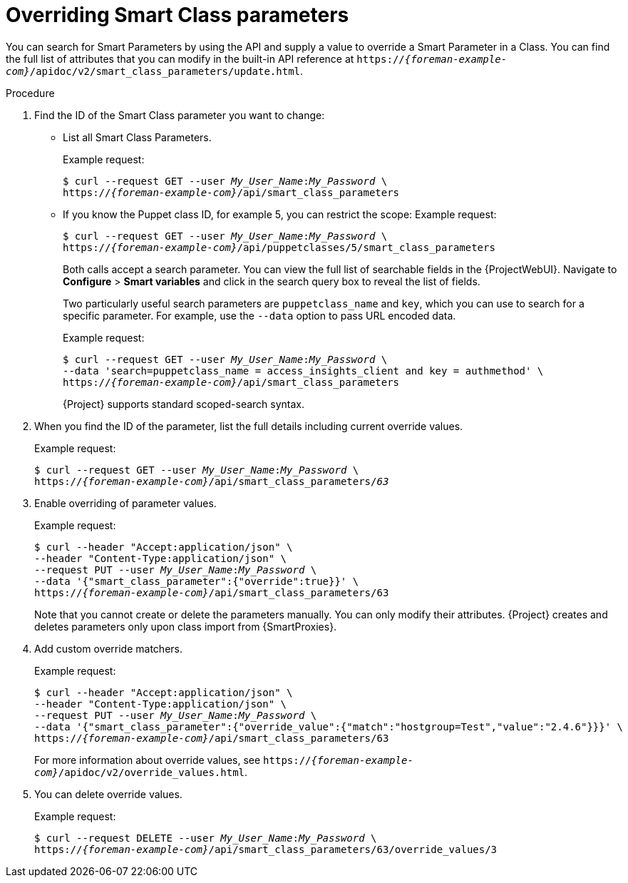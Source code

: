 [id="overriding-smart-class-parameters"]
= Overriding Smart Class parameters

You can search for Smart Parameters by using the API and supply a value to override a Smart Parameter in a Class.
You can find the full list of attributes that you can modify in the built-in API reference at `https://_{foreman-example-com}_/apidoc/v2/smart_class_parameters/update.html`.

.Procedure
. Find the ID of the Smart Class parameter you want to change:
* List all Smart Class Parameters.
+
Example request:
+
[options="nowrap", subs="+quotes,attributes"]
----
$ curl --request GET --user _My_User_Name_:__My_Password__ \
https://_{foreman-example-com}_/api/smart_class_parameters
----
+
* If you know the Puppet class ID, for example 5, you can restrict the scope:
Example request:
+
[options="nowrap", subs="+quotes,attributes"]
----
$ curl --request GET --user _My_User_Name_:__My_Password__ \
https://_{foreman-example-com}_/api/puppetclasses/5/smart_class_parameters
----
+
Both calls accept a search parameter.
You can view the full list of searchable fields in the {ProjectWebUI}.
Navigate to *Configure* > *Smart variables* and click in the search query box to reveal the list of fields.
+
Two particularly useful search parameters are `puppetclass_name` and `key`, which you can use to search for a specific parameter.
For example, use the `--data` option to pass URL encoded data.
+
Example request:
+
[options="nowrap", subs="+quotes,attributes"]
----
$ curl --request GET --user _My_User_Name_:__My_Password__ \
--data 'search=puppetclass_name = access_insights_client and key = authmethod' \
https://_{foreman-example-com}_/api/smart_class_parameters
----
+
{Project} supports standard scoped-search syntax.
. When you find the ID of the parameter, list the full details including current override values.
+
Example request:
+
[options="nowrap", subs="+quotes,attributes"]
----
$ curl --request GET --user _My_User_Name_:__My_Password__ \
https://_{foreman-example-com}_/api/smart_class_parameters/_63_
----
. Enable overriding of parameter values.
+
Example request:
+
[options="nowrap", subs="+quotes,attributes"]
----
$ curl --header "Accept:application/json" \
--header "Content-Type:application/json" \
--request PUT --user _My_User_Name_:__My_Password__ \
--data '{"smart_class_parameter":{"override":true}}' \
https://_{foreman-example-com}_/api/smart_class_parameters/63
----
+
Note that you cannot create or delete the parameters manually.
You can only modify their attributes.
{Project} creates and deletes parameters only upon class import from {SmartProxies}.
. Add custom override matchers.
+
Example request:
+
[options="nowrap", subs="+quotes,attributes"]
----
$ curl --header "Accept:application/json" \
--header "Content-Type:application/json" \
--request PUT --user _My_User_Name_:__My_Password__ \
--data '{"smart_class_parameter":{"override_value":{"match":"hostgroup=Test","value":"2.4.6"}}}' \
https://_{foreman-example-com}_/api/smart_class_parameters/63
----
+
For more information about override values, see `https://_{foreman-example-com}_/apidoc/v2/override_values.html`.
. You can delete override values.
+
Example request:
+
[options="nowrap", subs="+quotes,attributes"]
----
$ curl --request DELETE --user _My_User_Name_:__My_Password__ \
https://_{foreman-example-com}_/api/smart_class_parameters/63/override_values/3
----
